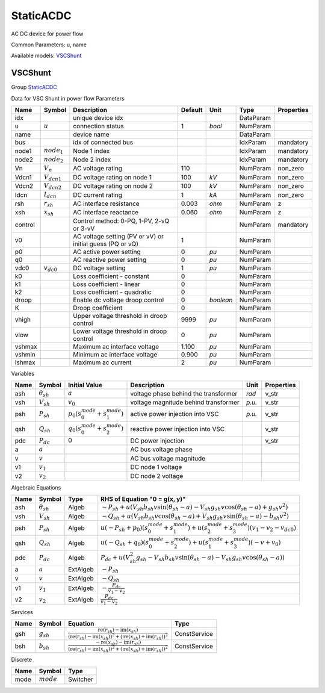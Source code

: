 .. _StaticACDC:

================================================================================
StaticACDC
================================================================================
AC DC device for power flow

Common Parameters: u, name

Available models:
VSCShunt_

.. _VSCShunt:

--------------------------------------------------------------------------------
VSCShunt
--------------------------------------------------------------------------------

Group StaticACDC_

Data for VSC Shunt in power flow
Parameters

+----------+------------------+-----------------------------------------------------------+---------+-----------+-----------+------------+
|   Name   |      Symbol      |                        Description                        | Default |   Unit    |   Type    | Properties |
+==========+==================+===========================================================+=========+===========+===========+============+
|  idx     |                  | unique device idx                                         |         |           | DataParam |            |
+----------+------------------+-----------------------------------------------------------+---------+-----------+-----------+------------+
|  u       | :math:`u`        | connection status                                         | 1       | *bool*    | NumParam  |            |
+----------+------------------+-----------------------------------------------------------+---------+-----------+-----------+------------+
|  name    |                  | device name                                               |         |           | DataParam |            |
+----------+------------------+-----------------------------------------------------------+---------+-----------+-----------+------------+
|  bus     |                  | idx of connected bus                                      |         |           | IdxParam  | mandatory  |
+----------+------------------+-----------------------------------------------------------+---------+-----------+-----------+------------+
|  node1   | :math:`node_1`   | Node 1 index                                              |         |           | IdxParam  | mandatory  |
+----------+------------------+-----------------------------------------------------------+---------+-----------+-----------+------------+
|  node2   | :math:`node_2`   | Node 2 index                                              |         |           | IdxParam  | mandatory  |
+----------+------------------+-----------------------------------------------------------+---------+-----------+-----------+------------+
|  Vn      | :math:`V_n`      | AC voltage rating                                         | 110     |           | NumParam  | non_zero   |
+----------+------------------+-----------------------------------------------------------+---------+-----------+-----------+------------+
|  Vdcn1   | :math:`V_{dcn1}` | DC voltage rating on node 1                               | 100     | *kV*      | NumParam  | non_zero   |
+----------+------------------+-----------------------------------------------------------+---------+-----------+-----------+------------+
|  Vdcn2   | :math:`V_{dcn2}` | DC voltage rating on node 2                               | 100     | *kV*      | NumParam  | non_zero   |
+----------+------------------+-----------------------------------------------------------+---------+-----------+-----------+------------+
|  Idcn    | :math:`I_{dcn}`  | DC current rating                                         | 1       | *kA*      | NumParam  | non_zero   |
+----------+------------------+-----------------------------------------------------------+---------+-----------+-----------+------------+
|  rsh     | :math:`r_{sh}`   | AC interface resistance                                   | 0.003   | *ohm*     | NumParam  | z          |
+----------+------------------+-----------------------------------------------------------+---------+-----------+-----------+------------+
|  xsh     | :math:`x_{sh}`   | AC interface reactance                                    | 0.060   | *ohm*     | NumParam  | z          |
+----------+------------------+-----------------------------------------------------------+---------+-----------+-----------+------------+
|  control |                  | Control method: 0-PQ, 1-PV, 2-vQ or 3-vV                  |         |           | NumParam  | mandatory  |
+----------+------------------+-----------------------------------------------------------+---------+-----------+-----------+------------+
|  v0      |                  | AC voltage setting (PV or vV) or initial guess (PQ or vQ) | 1       |           | NumParam  |            |
+----------+------------------+-----------------------------------------------------------+---------+-----------+-----------+------------+
|  p0      |                  | AC active power setting                                   | 0       | *pu*      | NumParam  |            |
+----------+------------------+-----------------------------------------------------------+---------+-----------+-----------+------------+
|  q0      |                  | AC reactive power setting                                 | 0       | *pu*      | NumParam  |            |
+----------+------------------+-----------------------------------------------------------+---------+-----------+-----------+------------+
|  vdc0    | :math:`v_{dc0}`  | DC voltage setting                                        | 1       | *pu*      | NumParam  |            |
+----------+------------------+-----------------------------------------------------------+---------+-----------+-----------+------------+
|  k0      |                  | Loss coefficient - constant                               | 0       |           | NumParam  |            |
+----------+------------------+-----------------------------------------------------------+---------+-----------+-----------+------------+
|  k1      |                  | Loss coefficient - linear                                 | 0       |           | NumParam  |            |
+----------+------------------+-----------------------------------------------------------+---------+-----------+-----------+------------+
|  k2      |                  | Loss coefficient - quadratic                              | 0       |           | NumParam  |            |
+----------+------------------+-----------------------------------------------------------+---------+-----------+-----------+------------+
|  droop   |                  | Enable dc voltage droop control                           | 0       | *boolean* | NumParam  |            |
+----------+------------------+-----------------------------------------------------------+---------+-----------+-----------+------------+
|  K       |                  | Droop coefficient                                         | 0       |           | NumParam  |            |
+----------+------------------+-----------------------------------------------------------+---------+-----------+-----------+------------+
|  vhigh   |                  | Upper voltage threshold in droop control                  | 9999    | *pu*      | NumParam  |            |
+----------+------------------+-----------------------------------------------------------+---------+-----------+-----------+------------+
|  vlow    |                  | Lower voltage threshold in droop control                  | 0       | *pu*      | NumParam  |            |
+----------+------------------+-----------------------------------------------------------+---------+-----------+-----------+------------+
|  vshmax  |                  | Maximum ac interface voltage                              | 1.100   | *pu*      | NumParam  |            |
+----------+------------------+-----------------------------------------------------------+---------+-----------+-----------+------------+
|  vshmin  |                  | Minimum ac interface voltage                              | 0.900   | *pu*      | NumParam  |            |
+----------+------------------+-----------------------------------------------------------+---------+-----------+-----------+------------+
|  Ishmax  |                  | Maximum ac current                                        | 2       | *pu*      | NumParam  |            |
+----------+------------------+-----------------------------------------------------------+---------+-----------+-----------+------------+

Variables

+------+---------------------+--------------------------------------------------------+--------------------------------------+--------+------------+
| Name |       Symbol        |                     Initial Value                      |             Description              |  Unit  | Properties |
+======+=====================+========================================================+======================================+========+============+
|  ash | :math:`\theta_{sh}` | :math:`a`                                              | voltage phase behind the transformer | *rad*  | v_str      |
+------+---------------------+--------------------------------------------------------+--------------------------------------+--------+------------+
|  vsh | :math:`V_{sh}`      | :math:`v_{0}`                                          | voltage magnitude behind transformer | *p.u.* | v_str      |
+------+---------------------+--------------------------------------------------------+--------------------------------------+--------+------------+
|  psh | :math:`P_{sh}`      | :math:`p_{0} \left(s_{0}^{mode} + s_{1}^{mode}\right)` | active power injection into VSC      | *p.u.* | v_str      |
+------+---------------------+--------------------------------------------------------+--------------------------------------+--------+------------+
|  qsh | :math:`Q_{sh}`      | :math:`q_{0} \left(s_{0}^{mode} + s_{2}^{mode}\right)` | reactive power injection into VSC    |        | v_str      |
+------+---------------------+--------------------------------------------------------+--------------------------------------+--------+------------+
|  pdc | :math:`P_{dc}`      | :math:`0`                                              | DC power injection                   |        | v_str      |
+------+---------------------+--------------------------------------------------------+--------------------------------------+--------+------------+
|  a   | :math:`a`           |                                                        | AC bus voltage phase                 |        |            |
+------+---------------------+--------------------------------------------------------+--------------------------------------+--------+------------+
|  v   | :math:`v`           |                                                        | AC bus voltage magnitude             |        |            |
+------+---------------------+--------------------------------------------------------+--------------------------------------+--------+------------+
|  v1  | :math:`v_{1}`       |                                                        | DC node 1 voltage                    |        |            |
+------+---------------------+--------------------------------------------------------+--------------------------------------+--------+------------+
|  v2  | :math:`v_{2}`       |                                                        | DC node 2 voltage                    |        |            |
+------+---------------------+--------------------------------------------------------+--------------------------------------+--------+------------+

Algebraic Equations

+------+---------------------+----------+--------------------------------------------------------------------------------------------------------------------------------------------------------------------+
| Name |       Symbol        |   Type   |                                                                   RHS of Equation "0 = g(x, y)"                                                                    |
+======+=====================+==========+====================================================================================================================================================================+
|  ash | :math:`\theta_{sh}` | Algeb    | :math:`- P_{sh} + u \left(V_{sh} b_{sh} v \sin{\left(\theta_{sh} - a \right)} - V_{sh} g_{sh} v \cos{\left(\theta_{sh} - a \right)} + g_{sh} v^{2}\right)`         |
+------+---------------------+----------+--------------------------------------------------------------------------------------------------------------------------------------------------------------------+
|  vsh | :math:`V_{sh}`      | Algeb    | :math:`- Q_{sh} + u \left(V_{sh} b_{sh} v \cos{\left(\theta_{sh} - a \right)} + V_{sh} g_{sh} v \sin{\left(\theta_{sh} - a \right)} - b_{sh} v^{2}\right)`         |
+------+---------------------+----------+--------------------------------------------------------------------------------------------------------------------------------------------------------------------+
|  psh | :math:`P_{sh}`      | Algeb    | :math:`u \left(- P_{sh} + p_{0}\right) \left(s_{0}^{mode} + s_{1}^{mode}\right) + u \left(s_{2}^{mode} + s_{3}^{mode}\right) \left(v_{1} - v_{2} - v_{dc0}\right)` |
+------+---------------------+----------+--------------------------------------------------------------------------------------------------------------------------------------------------------------------+
|  qsh | :math:`Q_{sh}`      | Algeb    | :math:`u \left(- Q_{sh} + q_{0}\right) \left(s_{0}^{mode} + s_{2}^{mode}\right) + u \left(s_{1}^{mode} + s_{3}^{mode}\right) \left(- v + v_{0}\right)`             |
+------+---------------------+----------+--------------------------------------------------------------------------------------------------------------------------------------------------------------------+
|  pdc | :math:`P_{dc}`      | Algeb    | :math:`P_{dc} + u \left(V_{sh}^{2} g_{sh} - V_{sh} b_{sh} v \sin{\left(\theta_{sh} - a \right)} - V_{sh} g_{sh} v \cos{\left(\theta_{sh} - a \right)}\right)`      |
+------+---------------------+----------+--------------------------------------------------------------------------------------------------------------------------------------------------------------------+
|  a   | :math:`a`           | ExtAlgeb | :math:`- P_{sh}`                                                                                                                                                   |
+------+---------------------+----------+--------------------------------------------------------------------------------------------------------------------------------------------------------------------+
|  v   | :math:`v`           | ExtAlgeb | :math:`- Q_{sh}`                                                                                                                                                   |
+------+---------------------+----------+--------------------------------------------------------------------------------------------------------------------------------------------------------------------+
|  v1  | :math:`v_{1}`       | ExtAlgeb | :math:`- \frac{P_{dc}}{v_{1} - v_{2}}`                                                                                                                             |
+------+---------------------+----------+--------------------------------------------------------------------------------------------------------------------------------------------------------------------+
|  v2  | :math:`v_{2}`       | ExtAlgeb | :math:`\frac{P_{dc}}{v_{1} - v_{2}}`                                                                                                                               |
+------+---------------------+----------+--------------------------------------------------------------------------------------------------------------------------------------------------------------------+

Services

+------+----------------+-------------------------------------------------------------------------------------------------------------------------------------------------------------------------------------------------------------------------------------------------------------------------------------------------------+--------------+
| Name |     Symbol     |                                                                                                                                               Equation                                                                                                                                                |     Type     |
+======+================+=======================================================================================================================================================================================================================================================================================================+==============+
|  gsh | :math:`g_{sh}` | :math:`\frac{\operatorname{re}{\left(r_{sh}\right)} - \operatorname{im}{\left(x_{sh}\right)}}{\left(\operatorname{re}{\left(r_{sh}\right)} - \operatorname{im}{\left(x_{sh}\right)}\right)^{2} + \left(\operatorname{re}{\left(x_{sh}\right)} + \operatorname{im}{\left(r_{sh}\right)}\right)^{2}}`   | ConstService |
+------+----------------+-------------------------------------------------------------------------------------------------------------------------------------------------------------------------------------------------------------------------------------------------------------------------------------------------------+--------------+
|  bsh | :math:`b_{sh}` | :math:`\frac{- \operatorname{re}{\left(x_{sh}\right)} - \operatorname{im}{\left(r_{sh}\right)}}{\left(\operatorname{re}{\left(r_{sh}\right)} - \operatorname{im}{\left(x_{sh}\right)}\right)^{2} + \left(\operatorname{re}{\left(x_{sh}\right)} + \operatorname{im}{\left(r_{sh}\right)}\right)^{2}}` | ConstService |
+------+----------------+-------------------------------------------------------------------------------------------------------------------------------------------------------------------------------------------------------------------------------------------------------------------------------------------------------+--------------+

Discrete

+-------+--------------+----------+
| Name  |    Symbol    |   Type   |
+=======+==============+==========+
|  mode | :math:`mode` | Switcher |
+-------+--------------+----------+


